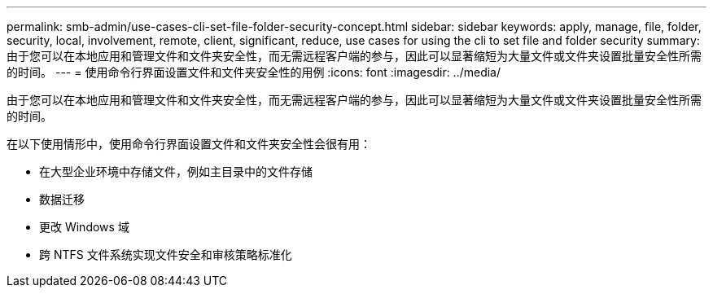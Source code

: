 ---
permalink: smb-admin/use-cases-cli-set-file-folder-security-concept.html 
sidebar: sidebar 
keywords: apply, manage, file, folder, security, local, involvement, remote, client, significant, reduce, use cases for using the cli to set file and folder security 
summary: 由于您可以在本地应用和管理文件和文件夹安全性，而无需远程客户端的参与，因此可以显著缩短为大量文件或文件夹设置批量安全性所需的时间。 
---
= 使用命令行界面设置文件和文件夹安全性的用例
:icons: font
:imagesdir: ../media/


[role="lead"]
由于您可以在本地应用和管理文件和文件夹安全性，而无需远程客户端的参与，因此可以显著缩短为大量文件或文件夹设置批量安全性所需的时间。

在以下使用情形中，使用命令行界面设置文件和文件夹安全性会很有用：

* 在大型企业环境中存储文件，例如主目录中的文件存储
* 数据迁移
* 更改 Windows 域
* 跨 NTFS 文件系统实现文件安全和审核策略标准化

